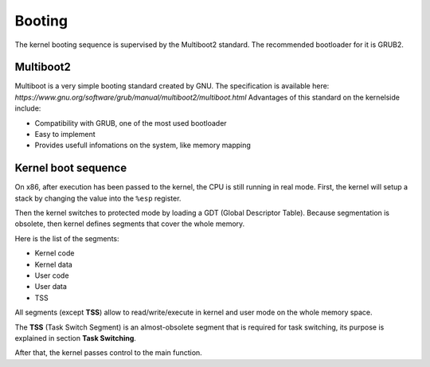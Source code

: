 Booting
*******

The kernel booting sequence is supervised by the Multiboot2 standard. The recommended bootloader for it is GRUB2.



Multiboot2
==========

Multiboot is a very simple booting standard created by GNU. The specification is available here: `https://www.gnu.org/software/grub/manual/multiboot2/multiboot.html`
Advantages of this standard on the kernelside include:

- Compatibility with GRUB, one of the most used bootloader
- Easy to implement
- Provides usefull infomations on the system, like memory mapping



Kernel boot sequence
====================

On x86, after execution has been passed to the kernel, the CPU is still running in real mode.
First, the kernel will setup a stack by changing the value into the ``%esp`` register.

Then the kernel switches to protected mode by loading a GDT (Global Descriptor Table).
Because segmentation is obsolete, then kernel defines segments that cover the whole memory.

Here is the list of the segments:

- Kernel code
- Kernel data
- User code
- User data
- TSS

All segments (except **TSS**) allow to read/write/execute in kernel and user mode on the whole memory space.

The **TSS** (Task Switch Segment) is an almost-obsolete segment that is required for task switching, its purpose is explained in section **Task Switching**.

After that, the kernel passes control to the main function.
